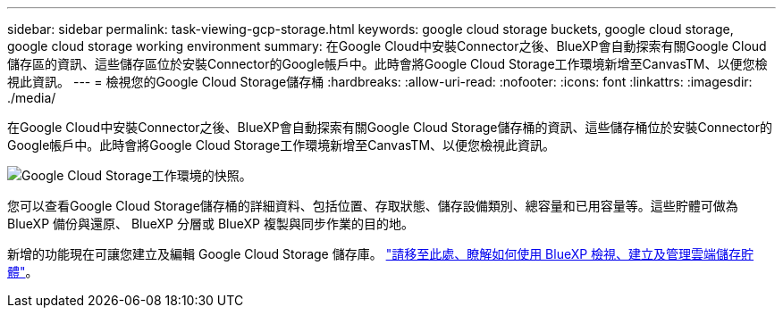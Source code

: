 ---
sidebar: sidebar 
permalink: task-viewing-gcp-storage.html 
keywords: google cloud storage buckets, google cloud storage, google cloud storage working environment 
summary: 在Google Cloud中安裝Connector之後、BlueXP會自動探索有關Google Cloud儲存區的資訊、這些儲存區位於安裝Connector的Google帳戶中。此時會將Google Cloud Storage工作環境新增至CanvasTM、以便您檢視此資訊。 
---
= 檢視您的Google Cloud Storage儲存桶
:hardbreaks:
:allow-uri-read: 
:nofooter: 
:icons: font
:linkattrs: 
:imagesdir: ./media/


[role="lead"]
在Google Cloud中安裝Connector之後、BlueXP會自動探索有關Google Cloud Storage儲存桶的資訊、這些儲存桶位於安裝Connector的Google帳戶中。此時會將Google Cloud Storage工作環境新增至CanvasTM、以便您檢視此資訊。

image:screenshot-gcp-cloud-storage-we.png["Google Cloud Storage工作環境的快照。"]

您可以查看Google Cloud Storage儲存桶的詳細資料、包括位置、存取狀態、儲存設備類別、總容量和已用容量等。這些貯體可做為 BlueXP 備份與還原、 BlueXP 分層或 BlueXP 複製與同步作業的目的地。

新增的功能現在可讓您建立及編輯 Google Cloud Storage 儲存庫。 https://docs.netapp.com/us-en/bluexp-google-cloud-storage/index.html["請移至此處、瞭解如何使用 BlueXP 檢視、建立及管理雲端儲存貯體"^]。
